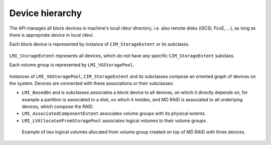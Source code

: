 Device hierarchy
================

The API manages all block devices in machine's local /dev/ directory, i.e. also
remote disks (iSCSI, FcoE, ...), as long as there is appropriate device in
local /dev/.

Each block device is represented by instance of ``CIM_StorageExtent`` or its
subclasss.

.. figure:: generated/extent-inherit.svg

``LMI_StorageExtent`` represents all devices, which do not have any specific
``CIM_StorageExtent`` subclass.

Each volume group is represented by ``LMI_VGStoragePool``.

.. figure:: generated/pool-inherit.svg

Instances of ``LMI_VGStoragePool``, ``CIM_StorageExtent`` and its subclasses
compose an oriented graph of devices on the system. Devices are connected with
these associations or their subclasses:

- ``LMI_BasedOn`` and is subclasses associates a block device to all devices,
  on which it directly depends on, for example a partition is associated to a
  disk, on which it resides, and MD RAID is associated to all underlying
  devices, which compose the RAID.

- ``LMI_AssociatedComponentExtent`` associates volume groups with its physical
  extents.

- ``LMI_LVAllocatedFromStoragePool`` associates logical volumes to their
  volume groups.

.. figure:: pic/raid-lvm-simple.svg

  Example of two logical volumes allocated from volume group created on top of
  MD RAID with three devices.

